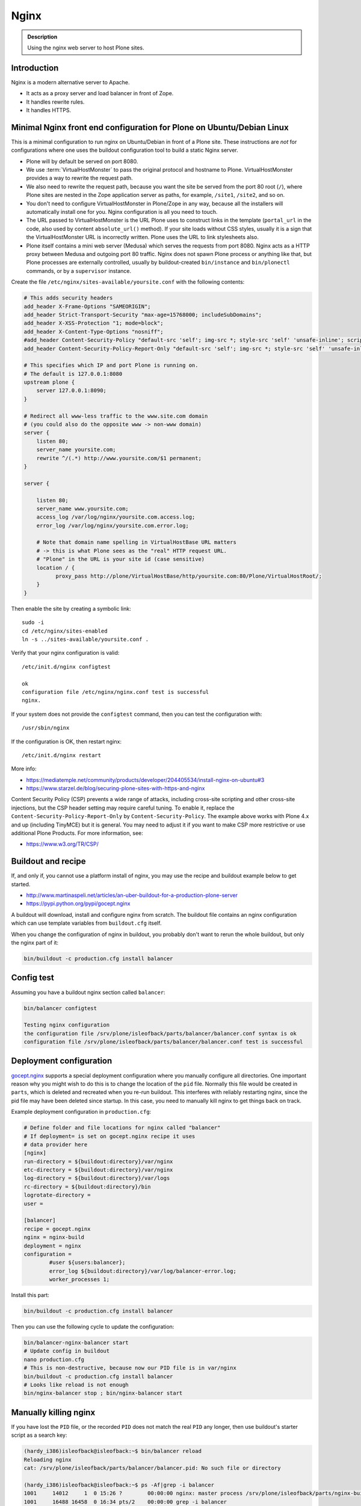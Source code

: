 =====
Nginx
=====

.. admonition:: Description

    Using the nginx web server to host Plone sites.


Introduction
============

Nginx is a modern alternative server to Apache.

* It acts as a proxy server and load balancer in front of Zope.
* It handles rewrite rules.
* It handles HTTPS.

Minimal Nginx front end configuration for Plone on Ubuntu/Debian Linux
======================================================================

This is a minimal configuration to run nginx on Ubuntu/Debian in front of a Plone site.
These instructions are *not* for configurations where one uses the buildout configuration tool to build a static Nginx server.

* Plone will by default be served on port 8080.

* We use :term:`VirtualHostMonster` to pass the original protocol and hostname to Plone. VirtualHostMonster provides a way to rewrite the request path.

* We also need to rewrite the request path, because you want the site be served from the port 80 root (``/``), where Plone sites are nested in the Zope application server as paths, for example, ``/site1``, ``/site2``, and so on.

* You don't need to configure VirtualHostMonster in Plone/Zope in any way, because all the installers will automatically install one for you. Nginx configuration is all you need to touch.

* The URL passed to VirtualHostMonster is the URL Plone uses to construct links in the template (``portal_url`` in the code, also used by content ``absolute_url()`` method). If your site loads without CSS styles, usually it is a sign that the VirtualHostMonster URL is incorrectly written. Plone uses the URL to link stylesheets also.

* Plone itself contains a mini web server (Medusa) which serves the requests from port 8080. Nginx acts as a HTTP proxy between Medusa and outgoing port 80 traffic.  Nginx does not spawn Plone process or anything like that, but Plone processes are externally controlled, usually by buildout-created ``bin/instance`` and ``bin/plonectl`` commands, or by a ``supervisor`` instance.

Create the file ``/etc/nginx/sites-available/yoursite.conf`` with the following contents:

.. code-block:: nginx

    # This adds security headers
    add_header X-Frame-Options "SAMEORIGIN";
    add_header Strict-Transport-Security "max-age=15768000; includeSubDomains";
    add_header X-XSS-Protection "1; mode=block";
    add_header X-Content-Type-Options "nosniff";
    #add_header Content-Security-Policy "default-src 'self'; img-src *; style-src 'self' 'unsafe-inline'; script-src 'self' 'unsafe-inline' 'unsafe-eval'";
    add_header Content-Security-Policy-Report-Only "default-src 'self'; img-src *; style-src 'self' 'unsafe-inline'; script-src 'self' 'unsafe-inline' 'unsafe-eval'";

    # This specifies which IP and port Plone is running on.
    # The default is 127.0.0.1:8080
    upstream plone {
        server 127.0.0.1:8090;
    }

    # Redirect all www-less traffic to the www.site.com domain
    # (you could also do the opposite www -> non-www domain)
    server {
        listen 80;
        server_name yoursite.com;
        rewrite ^/(.*) http://www.yoursite.com/$1 permanent;
    }

    server {

        listen 80;
        server_name www.yoursite.com;
        access_log /var/log/nginx/yoursite.com.access.log;
        error_log /var/log/nginx/yoursite.com.error.log;

        # Note that domain name spelling in VirtualHostBase URL matters
        # -> this is what Plone sees as the "real" HTTP request URL.
        # "Plone" in the URL is your site id (case sensitive)
        location / {
              proxy_pass http://plone/VirtualHostBase/http/yoursite.com:80/Plone/VirtualHostRoot/;
        }
    }

Then enable the site by creating a symbolic link::

    sudo -i
    cd /etc/nginx/sites-enabled
    ln -s ../sites-available/yoursite.conf .

Verify that your nginx configuration is valid::

    /etc/init.d/nginx configtest

    ok
    configuration file /etc/nginx/nginx.conf test is successful
    nginx.

If your system does not provide the ``configtest`` command, then you can test the configuration with::

    /usr/sbin/nginx

If the configuration is OK, then restart nginx::

    /etc/init.d/nginx restart

More info:

* https://mediatemple.net/community/products/developer/204405534/install-nginx-on-ubuntu#3

* https://www.starzel.de/blog/securing-plone-sites-with-https-and-nginx

Content Security Policy (CSP) prevents a wide range of attacks, including cross-site scripting and other cross-site injections, but
the CSP header setting may require careful tuning.
To enable it, replace the ``Content-Security-Policy-Report-Only`` by ``Content-Security-Policy``.
The example above works with Plone 4.x and up (including TinyMCE) but it is general.
You may need to adjust it if you want to make CSP more restrictive or use additional Plone Products.
For more information, see:

* https://www.w3.org/TR/CSP/


Buildout and recipe
===================

If, and only if, you cannot use a platform install of nginx, you may use the recipe and buildout example below to get started.

* http://www.martinaspeli.net/articles/an-uber-buildout-for-a-production-plone-server

* https://pypi.python.org/pypi/gocept.nginx

A buildout will download, install and configure nginx from scratch.
The buildout file contains an nginx configuration which can use template variables from ``buildout.cfg`` itself.

When you change the configuration of nginx in buildout, you probably don't want to rerun the whole buildout, but only the nginx part of it:

.. code-block:: shell

    bin/buildout -c production.cfg install balancer

Config test
===========

Assuming you have a buildout nginx section called ``balancer``:

.. code-block:: shell

    bin/balancer configtest

    Testing nginx configuration
    the configuration file /srv/plone/isleofback/parts/balancer/balancer.conf syntax is ok
    configuration file /srv/plone/isleofback/parts/balancer/balancer.conf test is successful

Deployment configuration
========================

`gocept.nginx <https://pypi.python.org/pypi/gocept.nginx/>`_ supports a special deployment configuration where you manually configure all directories.
One important reason why you might wish to do this is to change the location of the ``pid`` file.
Normally this file would be created in ``parts``, which is deleted and recreated when you re-run buildout.
This interferes with reliably restarting nginx, since the pid file may have been deleted since startup. In this case, you need to manually kill nginx to get things back on track.

Example deployment configuration in ``production.cfg``:

.. code-block:: ini

    # Define folder and file locations for nginx called "balancer"
    # If deployment= is set on gocept.nginx recipe it uses
    # data provider here
    [nginx]
    run-directory = ${buildout:directory}/var/nginx
    etc-directory = ${buildout:directory}/var/nginx
    log-directory = ${buildout:directory}/var/logs
    rc-directory = ${buildout:directory}/bin
    logrotate-directory =
    user =

    [balancer]
    recipe = gocept.nginx
    nginx = nginx-build
    deployment = nginx
    configuration =
            #user ${users:balancer};
            error_log ${buildout:directory}/var/log/balancer-error.log;
            worker_processes 1;

Install this part:

.. code-block:: shell

    bin/buildout -c production.cfg install balancer

Then you can use the following cycle to update the configuration:

.. code-block:: shell

    bin/balancer-nginx-balancer start
    # Update config in buildout
    nano production.cfg
    # This is non-destructive, because now our PID file is in var/nginx
    bin/buildout -c production.cfg install balancer
    # Looks like reload is not enough
    bin/nginx-balancer stop ; bin/nginx-balancer start


Manually killing nginx
======================

If you have lost the ``PID`` file, or the recorded ``PID`` does not match the real ``PID`` any longer, then use buildout's starter script as a search key:

.. code-block:: shell

    (hardy_i386)isleofback@isleofback:~$ bin/balancer reload
    Reloading nginx
    cat: /srv/plone/isleofback/parts/balancer/balancer.pid: No such file or directory

    (hardy_i386)isleofback@isleofback:~$ ps -Af|grep -i balancer
    1001     14012     1  0 15:26 ?        00:00:00 nginx: master process /srv/plone/isleofback/parts/nginx-build/sbin/nginx -c /srv/plone/isleofback/parts/balancer/balancer.conf
    1001     16488 16458  0 16:34 pts/2    00:00:00 grep -i balancer
    (hardy_i386)isleofback@isleofback:~$ kill 14012

    # balancer is no longer running
    (hardy_i386)isleofback@isleofback:~$ ps -Af|grep -i balancer
    1001     16496 16458  0 16:34 pts/2    00:00:00 grep -i balancer

    (hardy_i386)isleofback@isleofback:~$ bin/balancer start
    Starting nginx

    # Now it is running again
    (hardy_i386)isleofback@isleofback:~$ ps -Af|grep -i balancer
    1001     16501     1  0 16:34 ?        00:00:00 nginx: master process /srv/plone/isleofback/parts/nginx-build/sbin/nginx -c /srv/plone/isleofback/parts/balancer/balancer.conf
    1001     16504 16458  0 16:34 pts/2    00:00:00 grep -i balancer

Debugging nginx
===============

Set nginx logging to debug mode:

.. code-block:: shell

    error_log ${buildout:directory}/var/log/balancer-error.log debug;

www-redirect
============

Below is an example of how to do a basic *yourdomain.com -> www.yourdomain.com* redirect.

Put the following in your ``gocept.nginx`` configuration:

.. code-block:: nginx

    http {
        ....
        server {
                listen ${hosts:balancer}:${ports:balancer};
                server_name ${hosts:main-alias};
                access_log off;
                rewrite ^(.*)$  $scheme://${hosts:main}$1 redirect;
        }

Hosts are configured in a separate buildout section:

.. code-block:: ini

        [hosts]
        # Hostnames for servers
        main = www.yoursite.com
        main-alias = yoursite.com

More info

* https://stackoverflow.com/questions/7947030/nginx-no-www-to-www-and-www-to-no-www

Permanent redirect
==================

Below is an example redirect rule:

.. code-block:: nginx

    # Redirect old Google front page links.
    # Redirect event to new Plone based systems.

    location /tapahtumat.php {
            rewrite ^ http://${hosts:main}/tapahtumat permanent;
    }

.. note::

    Nginx ``location match`` evaluation rules are not always top-down.
    You can add more specific matches after ``location /``.

Cleaning up query string
------------------------

By default, nginx includes all trailing ``HTTP GET`` query parameters in the redirect.
You can disable this behavior by adding a trailing ``?``:

.. code-block:: nginx

    location /tapahtumat.php {
            rewrite ^ http://${hosts:main}/no_ugly_query_string? permanent;
    }

Matching incoming query string
------------------------------

The ``location`` directive does not support query strings.  Use the ``if`` directive from the HTTP rewrite module.

Example:

.. code-block:: nginx

    location /index.php {
            # index.php?id=5
            if ($args ~ id=5) {
                    rewrite ^ http://${hosts:main}/sisalto/lomapalvelut/ruokailu? permanent;
            }
    }


More info
---------

nginx location matching rules

* http://nginx.org/en/docs/http/ngx_http_core_module.html#location

nginx rewrite module docs

* http://nginx.org/en/docs/http/ngx_http_rewrite_module.html

More info on nginx redirects

* https://scott.yang.id.au/2007/04/do-you-need-permalink-redirect.html

Make nginx aware where the request came from
============================================

If you set up nginx to run in front of Zope, and set up a virtual host with it like this:

.. code-block:: nginx

    server {
            server_name demo.webandmobile.mfabrik.com;
            location / {
                    rewrite ^/(.*)$ /VirtualHostBase/http/demo.webandmobile.mfabrik.com:80/Plone/VirtualHostRoot/$1 break;
                    proxy_pass http://127.0.0.1:8080/;
            }
    }

Zope will always get the request from ``127.0.0.1:8080`` and not from the actual host, due to the redirection.
To solve this problem, correct your configuration to be like this:

.. code-block:: nginx

    server {
            server_name demo.webandmobile.mfabrik.com;
            location / {
                    rewrite ^/(.*)$ /VirtualHostBase/http/demo.webandmobile.mfabrik.com:80/Plone/VirtualHostRoot/$1 break;
                    proxy_pass http://127.0.0.1:8080/;
                    proxy_set_header        Host            $host;
                    proxy_set_header        X-Real-IP       $remote_addr;
                    proxy_set_header        X-Forwarded-For $proxy_add_x_forwarded_for;
            }
    }


SSI: server-side include
========================

In order to include external content in a page (XDV), we must set up nginx to make these includes for us.
For including external content we will use the SSI (server-side include) method, which means that on each request nginx will get the needed external content, put it in place, and only then return the response.
Here is a configuration that sets up the filtering and turns on SSI for a specific location:

.. code-block:: nginx

    server {
            listen 80;
            server_name localhost;

            # Decide if we need to filter
            if ($args ~ "^(.*);filter_xpath=(.*)$") {
                set $newargs $1;
                set $filter_xpath $2;
                # rewrite args to avoid looping
                rewrite    ^(.*)$    /_include$1?$newargs?;
            }

            location @include500 { return 500; }
            location @include404 { return 404; }

            location ^~ /_include {
                # Restrict to subrequests
                internal;
                error_page 404 = @include404;

                # Cache in Varnish for 1h
                expires 1h;

                # Proxy
                rewrite    ^/_include(.*)$    $1    break;
                proxy_pass http://127.0.0.1:80;

                # Our safety belt.
                proxy_set_header X-Loop 1$http_X_Loop; # unary count
                proxy_set_header Accept-Encoding "";
                error_page 500 = @include500;
                if ($http_X_Loop ~ "11111") {
                    return 500;
                }

                # Filter by xpath
                xslt_stylesheet /home/ubuntu/plone/eggs/xdv-0.4b2-py2.6.egg/xdv/filter.xsl
                xpath=$filter_xpath
                ;
                xslt_html_parser on;
                xslt_types text/html;
            }


            location /forum {
                xslt_stylesheet /home/ubuntu/plone/theme/theme.xsl
                path='$uri'
                ;
                xslt_html_parser on;
                xslt_types text/html;
                # Switch on ssi here to enable external includes.
                ssi on;

                root   /home/ubuntu/phpBB3;
                index  index.php;
                try_files $uri $uri/ /index.php?q=$uri&$args;
            }
    }


Session affinity
================

If you intend to use nginx for session balancing between ZEO processes, you need to be aware of session affinity.
By default, ZEO processes don't share session data.
If you have site functionality which stores user-specific data on the server—let's say an ecommerce site shopping cart—you must always redirect users to the same ZEO client process or they will have 1/number of processes chance to see the original data.

Make sure that your :doc:`Zope session cookie </develop/plone/sessions/cookies>` are not cleared by any front-end server (nginx, Varnish).

By using IP addresses
---------------------

This is the most reliable way. nginx will balance each incoming request to a front end client by the request's source IP address.

This method is reliable as long as nginx can correctly extract the IP address from the configuration.

* http://nginx.org/en/docs/http/ngx_http_upstream_module.html#ip_hash

By using cookies
----------------

These instructions assume you are installing nginx via buildout.

* `Nginx sticky sessions module <http://nginx-sticky-module.googlecode.com/files/nginx-sticky-module-1.0-rc2.tar.gz>`_

Manually extract ``nginx-sticky-module`` under ``src``:

.. code-block:: shell

    cd src
    wget https://code.google.com/p/nginx-sticky-module/downloads/list

Then add it to the ``nginx-build`` part in buildout:

.. code-block:: ini

    [nginx-build]
    recipe = zc.recipe.cmmi
    url = http://sysoev.ru/nginx/nginx-0.7.65.tar.gz
    extra_options = --add-module=${buildout:directory}/src/nginx-sticky-module-1.0-rc2

Now test reinstalling nginx in buildout:

.. code-block:: shell

    mv parts/nginx-build/ parts/nginx-build-old # Make sure full rebuild is done
    bin/buildout install nginx-build

See that it compiles without errors. Here is the line for compiling sticky:

.. code-block:: shell

    gcc -c -O -pipe  -O -W -Wall -Wpointer-arith -Wno-unused-parameter \
        -Wunused-function -Wunused-variable -Wunused-value -Werror -g  \
        -I src/core -I src/event -I src/event/modules -I src/os/unix   \
        -I objs -I src/http -I src/http/modules -I src/mail \
        -o objs/addon/nginx-sticky-module-1.0-rc2/ngx_http_sticky_module.o

Now add ``sticky`` to the load-balancer section of the nginx configuration:

.. code-block:: ini

        [balancer]
        recipe = gocept.nginx
        nginx = nginx-build
        ...
        http {
            client_max_body_size 64M;
            upstream zope {
                sticky;
                server ${hosts:client1}:${ports:client1} max_fails=3 fail_timeout=30s;
                server ${hosts:client2}:${ports:client2} max_fails=3 fail_timeout=30s;
                server ${hosts:client3}:${ports:client3} max_fails=3 fail_timeout=30s;
            }

Reinstall nginx balancer configuration and start-up scripts:

.. code-block:: shell

    bin/buildout install balancer

Make sure that the generated configuration is ok:

.. code-block:: shell

    bin/nginx-balancer configtest

Restart nginx:

.. code-block:: shell

    bin/nginx-balancer stop ;bin/nginx-balancer start

Check that some (non-anonymous) page has the ``route`` cookie set:

.. code-block:: shell

    Huiske-iMac:tmp moo$ wget -S http://yoursite.com/sisalto/saariselka-infoa
    --2011-03-21 21:31:40--  http://yoursite.com/sisalto/saariselka-infoa
    Resolving yoursite.com (yoursite.com)... 12.12.12.12
    Connecting to yoursite.com (yoursite.com)|12.12.12.12|:80... connected.
    HTTP request sent, awaiting response...
      HTTP/1.1 200 OK
      Server: nginx/0.7.65
      Content-Type: text/html;charset=utf-8
      Set-Cookie: route=7136de9c531fcda112f24c3f32c3f52f
      Content-Language: fi
      Expires: Sat, 1 Jan 2000 00:00:00 GMT
      Set-Cookie: I18N_LANGUAGE="fi"; Path=/
      Content-Length: 41471
      Date: Mon, 21 Mar 2011 19:31:40 GMT
      X-Varnish: 1979481774
      Age: 0
      Via: 1.1 varnish
      Connection: keep-alive


Now test it by doing session-related activity and see that your shopping cart is not "lost".

More info:

* http://code.google.com/p/nginx-sticky-module/source/browse/trunk/README

* http://nathanvangheem.com/news/nginx-with-built-in-load-balancing-and-caching


Securing Plone-Sites with https and nginx
=========================================

For instructions on how to use SSL for all authenticated traffic, see this blog-post:

* https://www.starzel.de/blog/securing-plone-sites-with-https-and-nginx

Setting log files
=================

nginx.conf example:

.. code-block:: nginx

    worker_processes 2;
    error_log /srv/site/Plone/zinstance/var/log/nginx-error.log warn;

    events {
        worker_connections  256;
    }

    http {
        client_max_body_size 10M;

        access_log /srv/site/Plone/zinstance/var/log/nginx-access.log;

Proxy Caching
=============

Nginx can do rudimentary proxy caching.
It may be good enough for your needs.
Turn on proxy caching by adding to your ``nginx.conf`` or a separate ``conf.d/proxy_cache.conf``:

.. code-block:: nginx

    ##
    # common caching setup; use "proxy_cache off;" to override
    ##
    proxy_cache_path  /var/www/cache  levels=1:2 keys_zone=thecache:100m max_size=4000m inactive=1440m;
    proxy_temp_path /tmp;
    proxy_redirect                  off;
    proxy_cache                     thecache;
    proxy_set_header                Host $host;
    proxy_set_header                X-Real-IP $remote_addr;
    proxy_set_header                X-Forwarded-For $proxy_add_x_forwarded_for;
    client_max_body_size            0;
    client_body_buffer_size         128k;
    proxy_send_timeout              120;
    proxy_buffer_size               4k;
    proxy_buffers                   4 32k;
    proxy_busy_buffers_size         64k;
    proxy_temp_file_write_size      64k;
    proxy_connect_timeout           75;
    proxy_read_timeout              205;
    proxy_cache_bypass              $cookie___ac;
    proxy_http_version              1.1;
    add_header X-Cache-Status $upstream_cache_status;

Create a ``/var/www/cache`` directory owned by your nginx user (usually ``www-data``).

Limitations:

* Nginx does not support the ``vary`` header.
  That's why we use ``proxy_cache_bypass`` to turn off the cache for all authenticated users.

* Nginx does not support the ``s-maxage`` cache-control directive. Only ``max-age``.
  This means that moderate caching will do nothing. However, strong caching works and will cause all your static resources and registry items to be cached.
  Don't underestimate how valuable that is.

Enabling gzip compression
=========================

Enabling gzip compression in nginx will make your web sites respond much more quickly for your web site users and will reduce the amount of bandwidth used by your web sites.

Instructions for enabling gzip in nginx:

* https://varvy.com/pagespeed/enable-compression.html
* https://www.nginx.com/resources/admin-guide/compression-and-decompression/
